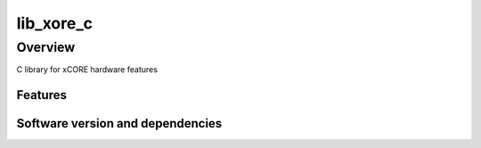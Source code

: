 lib_xore_c
==========

Overview
--------

C library for xCORE hardware features

Features
........


Software version and dependencies
.................................

.. libdeps::
